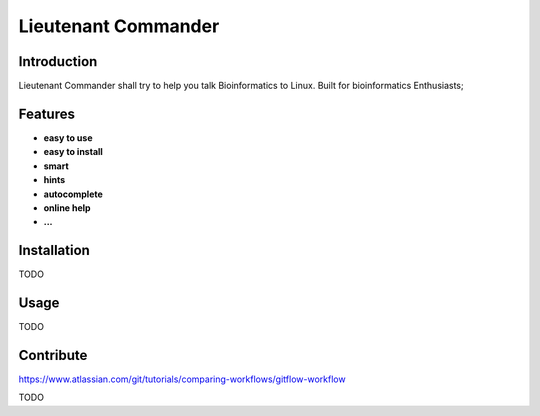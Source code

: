 Lieutenant Commander
=====================

Introduction
-------------

Lieutenant Commander shall try to help you talk Bioinformatics to Linux.
Built for bioinformatics Enthusiasts;

Features
---------

- **easy to use**
- **easy to install**
- **smart**
- **hints**
- **autocomplete**
- **online help**
- **...**

Installation
------------

TODO


Usage
-----

TODO

Contribute
----------

https://www.atlassian.com/git/tutorials/comparing-workflows/gitflow-workflow

TODO

